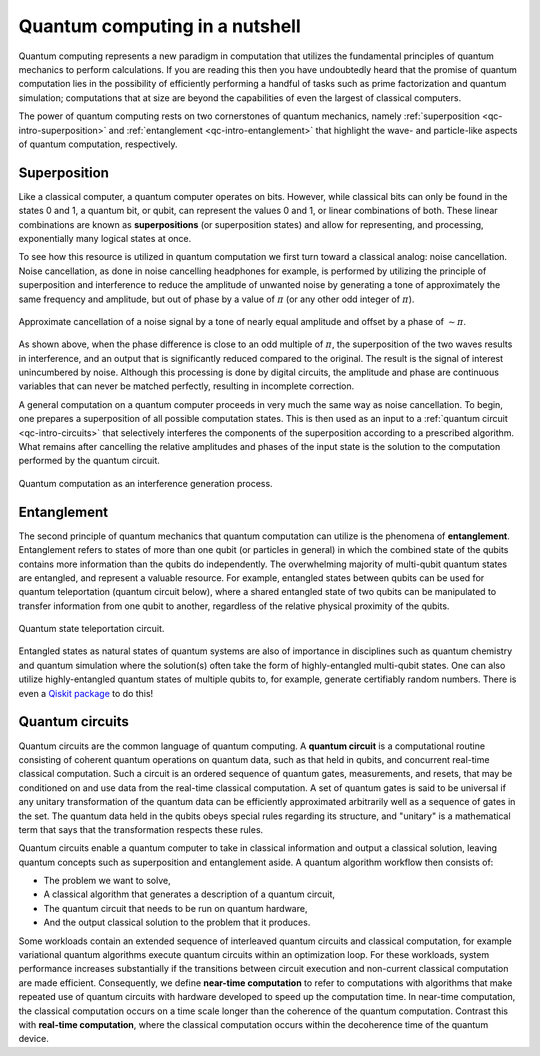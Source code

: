 .. _qc-intro:

===============================
Quantum computing in a nutshell
===============================

Quantum computing represents a new paradigm in computation that utilizes the fundamental
principles of quantum mechanics to perform calculations.  If you are reading this then you 
have undoubtedly heard that the promise of quantum computation lies in the possibility of
efficiently performing a handful of tasks such as prime factorization and quantum simulation;
computations that at size are beyond the capabilities of even the largest of classical computers.

The power of quantum computing rests on two cornerstones of quantum mechanics, namely
:ref:`superposition <qc-intro-superposition>` and 
:ref:`entanglement <qc-intro-entanglement>` that highlight the wave- and particle-like aspects
of quantum computation, respectively.


.. _qc-intro-superposition:

Superposition
=============

Like a classical computer, a quantum computer operates on bits.  However, while classical bits can
only be found in the states 0 and 1, a quantum bit, or qubit, can represent the values 0 and 1, 
or linear combinations of both.  These linear combinations are known as **superpositions** 
(or superposition states) and allow for representing, and processing, exponentially many
logical states at once.

To see how this resource is utilized in quantum computation we first turn toward a classical
analog: noise cancellation.  Noise cancellation, as done in noise cancelling headphones for example,
is performed by utilizing the principle of superposition and interference to reduce the amplitude
of unwanted noise by generating a tone of approximately the same frequency and amplitude, but out
of phase by a value of :math:`\pi` (or any other odd integer of :math:`\pi`). 

.. figure:: images/noise_cancel.png
   :scale: 40 %
   :align: center

   Approximate cancellation of a noise signal by a tone of nearly equal amplitude
   and offset by a phase of :math:`\sim \pi`.
   

As shown above, when the phase difference is close to an odd multiple of :math:`\pi`,
the superposition of the two waves results in interference, and an output that is
significantly reduced compared to the original.  The result is the signal of interest
unincumbered by noise. Although this processing is done by digital circuits, the amplitude
and phase are continuous variables that can never be matched perfectly, resulting in
incomplete correction.

A general computation on a quantum computer proceeds in very much the same way as
noise cancellation. To begin, one prepares a superposition of all possible computation
states.  This is then used as an input to a :ref:`quantum circuit <qc-intro-circuits>` that
selectively interferes the components of the superposition according to a prescribed algorithm.
What remains after cancelling the relative amplitudes and phases of the input state is the
solution to the computation performed by the quantum circuit.

.. figure:: images/quantum_interference.png
   :align: center

   Quantum computation as an interference generation process.

.. _qc-intro-entanglement:

Entanglement
============

The second principle of quantum mechanics that quantum computation can utilize is the
phenomena of **entanglement**.  Entanglement refers to states of more than one qubit 
(or particles in general) in which the combined state of the qubits contains more
information than the qubits do independently.  The overwhelming majority of multi-qubit quantum
states are entangled, and represent a valuable resource.  For example, entangled states between
qubits can be used for quantum teleportation (quantum circuit below), where a shared entangled
state of two qubits can be manipulated to transfer information from one qubit to another,
regardless of the relative physical proximity of the qubits.


.. figure:: images/teleportation.png
   :align: center

   Quantum state teleportation circuit.

Entangled states as natural states of quantum systems are also of importance in disciplines
such as quantum chemistry and quantum simulation where the solution(s) often take the form
of highly-entangled multi-qubit states.  One can also utilize highly-entangled quantum states 
of multiple qubits to, for example, generate certifiably random numbers.  There is even a `Qiskit
package <https://qiskit-rng.readthedocs.io/en/latest/>`_ to do this!


.. _qc-intro-circuits:

Quantum circuits
================

Quantum circuits are the common language of quantum computing.  A **quantum circuit** is a
computational routine consisting of coherent quantum operations on quantum data, such as that
held in qubits, and concurrent real-time classical computation. Such a circuit is an ordered
sequence of quantum gates, measurements, and resets, that may be conditioned on and use data
from the real-time classical computation. A set of quantum gates is said to be universal if
any unitary transformation of the quantum data can be efficiently approximated arbitrarily
well as a sequence of gates in the set. The quantum data held in the qubits obeys special
rules regarding its structure, and "unitary" is a mathematical term that says that the
transformation respects these rules. 

Quantum circuits enable a quantum computer to take in classical information and output a
classical solution, leaving quantum concepts such as superposition and entanglement aside.
A quantum algorithm workflow then consists of: 

- The problem we want to solve, 
- A classical algorithm that generates a description of a quantum circuit, 
- The quantum circuit that needs to be run on quantum hardware, 
- And the output classical solution to the problem that it produces.

Some workloads contain an extended sequence of interleaved quantum circuits and classical
computation, for example variational quantum algorithms execute quantum circuits within an
optimization loop. For these workloads, system performance increases substantially if the
transitions between circuit execution and non-current classical computation are made efficient.
Consequently, we define **near-time computation** to refer to computations with algorithms that make
repeated use of quantum circuits with hardware developed to speed up the computation time. In
near-time computation, the classical computation occurs on a time scale longer than the coherence
of the quantum computation. Contrast this with **real-time computation**, where the classical
computation occurs within the decoherence time of the quantum device.